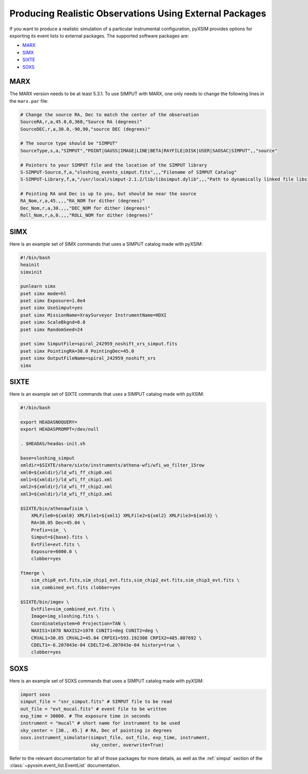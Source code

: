 .. _instruments:

Producing Realistic Observations Using External Packages
========================================================

If you want to produce a realistic simulation of a particular instrumental 
configuration, pyXSIM provides options for exporting its event lists to 
external packages. The supported software packages are:

* `MARX <http://space.mit.edu/ASC/MARX/>`_ 
* `SIMX <http://hea-www.cfa.harvard.edu/simx/>`_
* `SIXTE <http://https://www.sternwarte.uni-erlangen.de/research/sixte/>`_
* `SOXS <http://hea-www.cfa.harvard.edu/~jzuhone/soxs>`_

MARX
----

The MARX version needs to be at least 5.3.1. To use SIMPUT with MARX, one only 
needs to change the following lines in the ``marx.par`` file:

.. code-block:: bash

    # Change the source RA, Dec to match the center of the observation
    SourceRA,r,a,45.0,0,360,"Source RA (degrees)"
    SourceDEC,r,a,30.0,-90,90,"source DEC (degrees)"

    # The source type should be "SIMPUT"
    SourceType,s,a,"SIMPUT","POINT|GAUSS|IMAGE|LINE|BETA|RAYFILE|DISK|USER|SAOSAC|SIMPUT",,"source"

    # Pointers to your SIMPUT file and the location of the SIMPUT library
    S-SIMPUT-Source,f,a,"sloshing_events_simput.fits",,,"Filename of SIMPUT Catalog"
    S-SIMPUT-Library,f,a,"/usr/local/simput-2.1.2/lib/libsimput.dylib",,,"Path to dynamically linked file libsimput.so"

    # Pointing RA and Dec is up to you, but should be near the source
    RA_Nom,r,a,45.,,,"RA_NOM for dither (degrees)"
    Dec_Nom,r,a,30.,,,"DEC_NOM for dither (degrees)"
    Roll_Nom,r,a,0.,,,"ROLL_NOM for dither (degrees)"

SIMX
----

Here is an example set of SIMX commands that uses a SIMPUT catalog made with
pyXSIM:

.. code-block:: bash

    #!/bin/bash
    heainit
    simxinit
    
    punlearn simx
    pset simx mode=hl
    pset simx Exposure=1.0e4
    pset simx UseSimput=yes
    pset simx MissionName=XraySurveyor InstrumentName=HDXI
    pset simx ScaleBkgnd=0.0
    pset simx RandomSeed=24
    
    pset simx SimputFile=spiral_242959_noshift_xrs_simput.fits
    pset simx PointingRA=30.0 PointingDec=45.0
    pset simx OutputFileName=spiral_242959_noshift_xrs
    simx

SIXTE
-----

Here is an example set of SIXTE commands that uses a SIMPUT catalog made with
pyXSIM:

.. code-block:: bash

    #!/bin/bash

    export HEADASNOQUERY=
    export HEADASPROMPT=/dev/null
    
    . $HEADAS/headas-init.sh
    
    base=sloshing_simput
    xmldir=$SIXTE/share/sixte/instruments/athena-wfi/wfi_wo_filter_15row
    xml0=${xmldir}/ld_wfi_ff_chip0.xml
    xml1=${xmldir}/ld_wfi_ff_chip1.xml
    xml2=${xmldir}/ld_wfi_ff_chip2.xml
    xml3=${xmldir}/ld_wfi_ff_chip3.xml
    
    $SIXTE/bin/athenawfisim \
        XMLFile0=${xml0} XMLFile1=${xml1} XMLFile2=${xml2} XMLFile3=${xml3} \
        RA=30.05 Dec=45.04 \
        Prefix=sim_ \
        Simput=${base}.fits \
        EvtFile=evt.fits \
        Exposure=6000.0 \
        clobber=yes
    
    ftmerge \
        sim_chip0_evt.fits,sim_chip1_evt.fits,sim_chip2_evt.fits,sim_chip3_evt.fits \
        sim_combined_evt.fits clobber=yes
    
    $SIXTE/bin/imgev \
        EvtFile=sim_combined_evt.fits \
        Image=img_sloshing.fits \
        CoordinateSystem=0 Projection=TAN \
        NAXIS1=1078 NAXIS2=1078 CUNIT1=deg CUNIT2=deg \
        CRVAL1=30.05 CRVAL2=45.04 CRPIX1=593.192308 CRPIX2=485.807692 \
        CDELT1=-6.207043e-04 CDELT2=6.207043e-04 history=true \
        clobber=yes

SOXS
----

Here is an example set of SOXS commands that uses a SIMPUT catalog made with
pyXSIM:

.. code-block:: python

    import soxs
    simput_file = "snr_simput.fits" # SIMPUT file to be read
    out_file = "evt_mucal.fits" # event file to be written
    exp_time = 30000. # The exposure time in seconds
    instrument = "mucal" # short name for instrument to be used
    sky_center = [30., 45.] # RA, Dec of pointing in degrees
    soxs.instrument_simulator(simput_file, out_file, exp_time, instrument,
                              sky_center, overwrite=True)

Refer to the relevant documentation for all of those packages for more details,
as well as the :ref:`simput` section of the :class:`~pyxsim.event_list.EventList`
documentation.